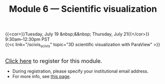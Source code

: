 #+title: Module 6 — Scientific visualization
#+slug: scivis

{{<cor>}}Tuesday, July 19 &nbsp;&&nbsp; Thursday, July 21{{</cor>}}\\
9:30am–12:30pm PST\\
{{<c link="/scivis_scivis" topic="3D scientific visualization with ParaView" >}}

#+BEGIN_export html
<br>
<a href="https://www.eventbrite.ca/e/323604729457" target="_blank"><font size="+1">Click here</a> to register for this module.</font>
#+END_export

- During registration, please specify your institutional email address.
- For more info, see [[/info][this page]].
